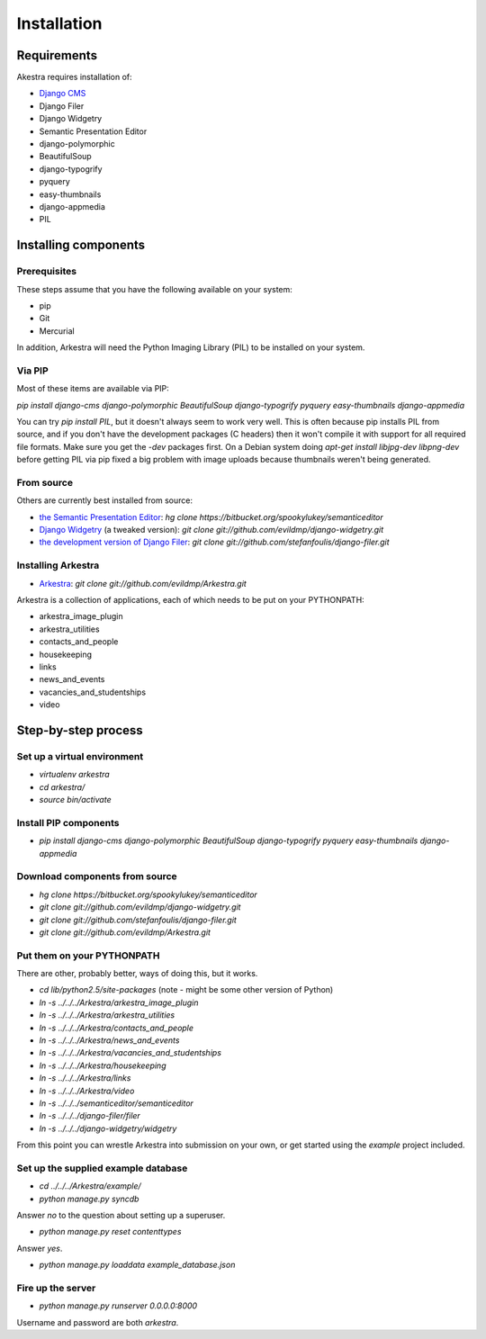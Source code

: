 ############
Installation
############

************
Requirements
************

Akestra requires installation of:

* `Django CMS <http://django-cms.org/>`_
* Django Filer
* Django Widgetry
* Semantic Presentation Editor
* django-polymorphic
* BeautifulSoup
* django-typogrify
* pyquery
* easy-thumbnails
* django-appmedia
* PIL


*********************
Installing components
*********************

Prerequisites
=============

These steps assume that you have the following available on your system:

* pip
* Git
* Mercurial

In addition, Arkestra will need the Python Imaging Library (PIL) to be installed on your system.

Via PIP
=======

Most of these items are available via PIP:

`pip install django-cms django-polymorphic BeautifulSoup django-typogrify pyquery easy-thumbnails django-appmedia`

You can try `pip install PIL`, but it doesn't always seem to work very well. This is often because
pip installs PIL from source, and if you don't have the development packages (C headers) then it won't
compile it with support for all required file formats. Make sure you get the `-dev` packages first. On
a Debian system doing `apt-get install libjpg-dev libpng-dev` before getting PIL via pip fixed a big 
problem with image uploads because thumbnails weren't being generated.
 

From source
===========

Others are currently best installed from source:

* `the Semantic Presentation Editor <https://bitbucket.org/spookylukey/semanticeditor/>`_: `hg clone https://bitbucket.org/spookylukey/semanticeditor`
* `Django Widgetry <https://github.com/evildmp/django-widgetry/>`_ (a tweaked version): `git clone git://github.com/evildmp/django-widgetry.git`
* `the development version of Django Filer <https://github.com/stefanfoulis/django-filer/>`_: `git clone git://github.com/stefanfoulis/django-filer.git`

Installing Arkestra
===================

* `Arkestra <https://github.com/evildmp/Arkestra/>`_: `git clone git://github.com/evildmp/Arkestra.git`

Arkestra is a collection of applications, each of which needs to be put on your PYTHONPATH:

* arkestra_image_plugin
* arkestra_utilities
* contacts_and_people
* housekeeping
* links
* news_and_events
* vacancies_and_studentships
* video

********************
Step-by-step process
********************

Set up a virtual environment 
============================
* `virtualenv arkestra`
* `cd arkestra/`
* `source bin/activate`

Install PIP components
======================

* `pip install django-cms django-polymorphic BeautifulSoup django-typogrify pyquery easy-thumbnails django-appmedia`

Download components from source
===============================

* `hg clone https://bitbucket.org/spookylukey/semanticeditor`
* `git clone git://github.com/evildmp/django-widgetry.git`
* `git clone git://github.com/stefanfoulis/django-filer.git`
* `git clone git://github.com/evildmp/Arkestra.git`

Put them on your PYTHONPATH
===========================

There are other, probably better, ways of doing this, but it works.

* `cd lib/python2.5/site-packages` (note - might be some other version of Python)
* `ln -s ../../../Arkestra/arkestra_image_plugin`
* `ln -s ../../../Arkestra/arkestra_utilities`
* `ln -s ../../../Arkestra/contacts_and_people`
* `ln -s ../../../Arkestra/news_and_events`
* `ln -s ../../../Arkestra/vacancies_and_studentships`
* `ln -s ../../../Arkestra/housekeeping`
* `ln -s ../../../Arkestra/links`
* `ln -s ../../../Arkestra/video`
* `ln -s ../../../semanticeditor/semanticeditor`
* `ln -s ../../../django-filer/filer`
* `ln -s ../../../django-widgetry/widgetry`

From this point you can wrestle Arkestra into submission on your own, or get started using the `example` project included.

Set up the supplied example database
====================================

* `cd ../../../Arkestra/example/`
* `python manage.py syncdb`

Answer `no` to the question about setting up a superuser.

* `python manage.py reset contenttypes`

Answer `yes`.

* `python manage.py loaddata example_database.json`

Fire up the server
==================

* `python manage.py runserver 0.0.0.0:8000`

Username and password are both `arkestra`.
